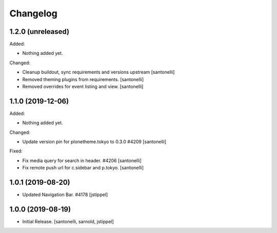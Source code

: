 Changelog
=========


1.2.0 (unreleased)
------------------

Added:

- Nothing added yet.

Changed:

- Cleanup buildout, sync requirements and versions upstream
  [santonelli]
  
- Removed theming plugins from requirements.
  [santonelli]

- Removed overrides for event listing and view.
  [santonelli]


1.1.0 (2019-12-06)
------------------

Added:

- Nothing added yet.

Changed:

- Update version pin for plonetheme.tokyo to 0.3.0 #4209
  [santonelli]

Fixed:

- Fix media query for search in header. #4206
  [santonelli]

- Fix remote push url for c.sidebar and p.tokyo.
  [santonelli]


1.0.1 (2019-08-20)
------------------

- Updated Navigation Bar. #4178
  [jstippel]


1.0.0 (2019-08-19)
------------------

- Initial Release.
  [santonelli, sarnold, jstippel]
